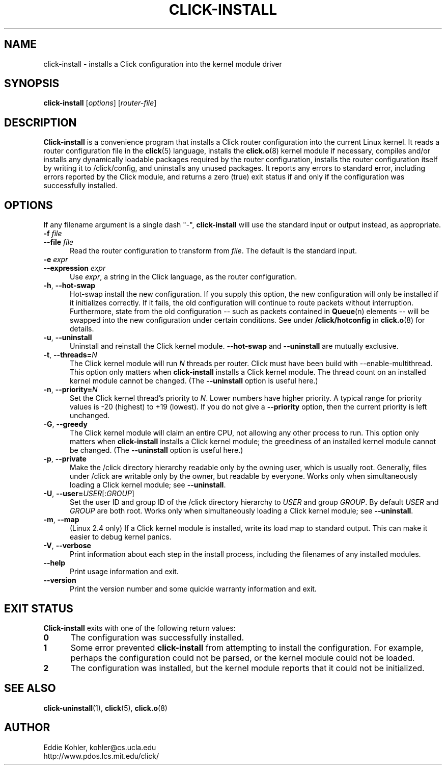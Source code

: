 .\" -*- mode: nroff -*-
.ds V 1.2
.ds D 27/Apr/2000
.ds E " \-\- 
.if t .ds E \(em
.de Sp
.if n .sp
.if t .sp 0.4
..
.de Es
.Sp
.RS 5
.nf
..
.de Ee
.fi
.RE
.PP
..
.de Rs
.RS
.Sp
..
.de Re
.Sp
.RE
..
.de M
.BR "\\$1" "(\\$2)\\$3"
..
.de RM
.RB "\\$1" "\\$2" "(\\$3)\\$4"
..
.TH CLICK-INSTALL 1 "\*D" "Version \*V"
.SH NAME
click-install \- installs a Click configuration into the kernel module driver
'
.SH SYNOPSIS
.B click-install
.RI \%[ options ]
.RI \%[ router\-file ]
'
.SH DESCRIPTION
.B Click-install
is a convenience program that installs a Click router configuration
into the current Linux kernel. It reads a router configuration file in the
.M click 5
language, installs the
.M click.o 8
kernel module if necessary, compiles and/or installs any dynamically
loadable packages required by the router configuration, installs the router
configuration itself by writing it to /click/config, and uninstalls
any unused packages. It reports any errors to standard error, including
errors reported by the Click module, and returns a zero (true) exit status
if and only if the configuration was successfully installed.
'
.SH "OPTIONS"
'
If any filename argument is a single dash "-",
.B click-install
will use the standard input or output instead, as appropriate.
'
.TP 5
.BI \-f " file"
.PD 0
.TP
.BI \-\-file " file"
Read the router configuration to transform from
.IR file .
The default is the standard input.
'
.Sp
.TP
.BI \-e " expr"
.TP
.BI \-\-expression " expr"
Use
.IR expr ,
a string in the Click language, as the router configuration.
'
.Sp
.TP 5
.BR \-h ", " \-\-hot\-swap
Hot-swap install the new configuration. If you supply this option, the new
configuration will only be installed if it initializes correctly. If it
fails, the old configuration will continue to route packets without
interruption. Furthermore, state from the old configuration\*Esuch as
packets contained in
.M Queue n
elements\*Ewill be swapped into the new configuration under certain
conditions. See under
.B /click/hotconfig
in
.M click.o 8
for details.
'
.Sp
.TP 5
.BR \-u ", " \-\-uninstall
Uninstall and reinstall the Click kernel module.
.B \-\-hot\-swap
and
.B \-\-uninstall
are mutually exclusive.
'
.Sp
.TP 5
.BR \-t ", " "\-\-threads=\fIN\fP"
The Click kernel module will run
.I N
threads per router. Click must have been build with
\f(CW\-\-enable\-multithread\fR. This option only matters when
.B click-install
installs a Click kernel module. The thread count on an installed kernel
module cannot be changed. (The
.B \-\-uninstall
option is useful here.)
'
.Sp
.TP 5
.BR \-n ", " "\-\-priority=\fIN\fP"
Set the Click kernel thread's priority to
.IR N .
Lower numbers have higher priority. A typical range for priority values is
-20 (highest) to +19 (lowest). If you do not give a
.B \-\-priority
option, then the current priority is left unchanged.
'
.Sp
.TP 5
.BR \-G ", " "\-\-greedy"
The Click kernel module will claim an entire CPU, not allowing any other
process to run.  This option only matters when
.B click-install
installs a Click kernel module; the greediness of an installed kernel
module cannot be changed.  (The
.B \-\-uninstall
option is useful here.)
'
.Sp
.TP 5
.BR \-p ", " "\-\-private"
Make the /click directory hierarchy readable only by the owning user, which
is usually root. Generally, files under /click are writable only by the
owner, but readable by everyone. Works only when simultaneously loading a
Click kernel module; see
.BR \-\-uninstall .
'
.Sp
.TP 5
.BR \-U ", " "\-\-user=\fIUSER\fR[:\fIGROUP\fR]"
Set the user ID and group ID of the /click directory hierarchy to
.I USER
and group
.IR GROUP .
By default
.IR USER " and " GROUP
are both root. Works only when simultaneously loading a
Click kernel module; see
.BR \-\-uninstall .
'
.Sp
.TP 5
.BR \-m ", " \-\-map
(Linux 2.4 only) If a Click kernel module is installed, write its load map
to standard output. This can make it easier to debug kernel panics.
'
.Sp
.TP 5
.BR \-V ", " \-\-verbose
Print information about each step in the install process, including the
filenames of any installed modules.
'
.Sp
.TP 5
.BI \-\-help
Print usage information and exit.
'
.Sp
.TP
.BI \-\-version
Print the version number and some quickie warranty information and exit.
'
.PD
'
.SH "EXIT STATUS"
.B Click-install
exits with one of the following return values:
.TP 5
.B 0
The configuration was successfully installed.
.TP
.B 1
Some error prevented
.B click-install
from attempting to install the configuration. For example, perhaps the
configuration could not be parsed, or the kernel module could not be
loaded.
.TP
.B 2
The configuration was installed, but the kernel module reports that it
could not be initialized.
.PD
'
.SH "SEE ALSO"
.M click-uninstall 1 ,
.M click 5 ,
.M click.o 8
'
.SH AUTHOR
.na
Eddie Kohler, kohler@cs.ucla.edu
.br
http://www.pdos.lcs.mit.edu/click/
'
